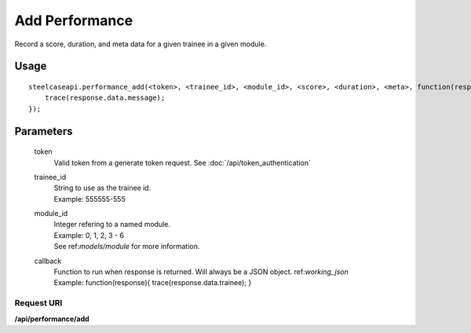 .. index:: Performance API

Add Performance
===============

Record a score, duration, and meta data for a given trainee in a given module.

Usage
-----
::

    steelcaseapi.performance_add(<token>, <trainee_id>, <module_id>, <score>, <duration>, <meta>, function(response){ 
        trace(response.data.message);
    });

Parameters
----------

    token
        | Valid token from a generate token request. See :doc:`/api/token_authentication`
    trainee_id
        | String to use as the trainee id. 
        | Example: 555555-555
    module_id
        | Integer refering to a named module.
        | Example: 0, 1, 2, 3 - 6
        | See ref:`models/module` for more information.
    callback
        | Function to run when response is returned. Will always be a JSON object. ref:`working_json`
        | Example: function(response){ trace(response.data.trainee); }

Request URI
"""""""""""
**/api/performance/add**
